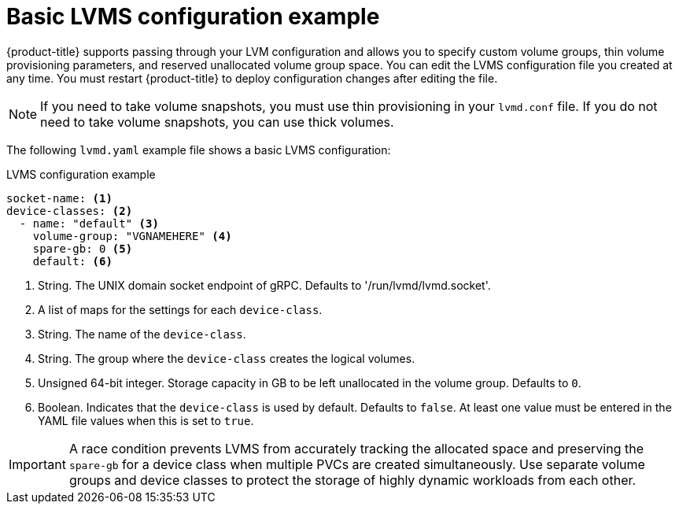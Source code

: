// Module included in the following assemblies:
//
// * microshift_storage/microshift-storage-plugin-overview.adoc

:_content-type: CONCEPT
[id="microshift-lvmd-config-example-basic_{context}"]
= Basic LVMS configuration example

{product-title} supports passing through your LVM configuration and allows you to specify custom volume groups, thin volume provisioning parameters, and reserved unallocated volume group space. You can edit the LVMS configuration file you created at any time. You must restart {product-title} to deploy configuration changes after editing the file.

[NOTE]
====
If you need to take volume snapshots, you must use thin provisioning in your `lvmd.conf` file. If you do not need to take volume snapshots, you can use thick volumes.
====

The following `lvmd.yaml` example file shows a basic LVMS configuration:

.LVMS configuration example
[source,yaml]
----
socket-name: <1>
device-classes: <2>
  - name: "default" <3>
    volume-group: "VGNAMEHERE" <4>
    spare-gb: 0 <5>
    default: <6>
----
<1> String. The UNIX domain socket endpoint of gRPC. Defaults to  '/run/lvmd/lvmd.socket'.
<2> A list of maps for the settings for each `device-class`.
<3> String. The name of the `device-class`.
<4> String. The group where the `device-class` creates the logical volumes.
<5> Unsigned 64-bit integer. Storage capacity in GB to be left unallocated in the volume group. Defaults to `0`.
<6> Boolean. Indicates that the `device-class` is used by default. Defaults to `false`. At least one value must be entered in the YAML file values when this is set to `true`.

[IMPORTANT]
====
A race condition prevents LVMS from accurately tracking the allocated space and preserving the `spare-gb` for a device class when multiple PVCs are created simultaneously. Use separate volume groups and device classes to protect the storage of highly dynamic workloads from each other.
====
